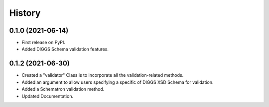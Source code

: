 =======
History
=======
  
0.1.0 (2021-06-14)
------------------

* First release on PyPI.
* Added DIGGS Schema validation features.

0.1.2 (2021-06-30)
------------------

* Created a "validator" Class is  to incorporate all the validation-related methods.
* Added an argument to allow users specifying a specific of DIGGS XSD Schema for validation.
* Added a Schematron validation method.
* Updated Documentation.